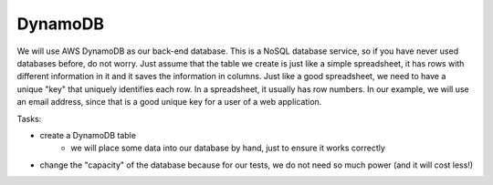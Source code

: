 .. _step04:

********
DynamoDB
********

.. image:: ./images/AWS Serverless Web Application - DynamoDB.jpg
  :width: 480 px
  :alt: AWS Serverless Web App
  :align: center

We will use AWS DynamoDB as our back-end database. This is a NoSQL database service, so if you have never used databases before, do not worry. Just assume that the table we create is just like a simple spreadsheet, it has rows with different information in it and it saves the information in columns. Just like a good spreadsheet, we need to have a unique "key" that uniquely identifies each row. In a spreadsheet, it usually has row numbers. In our example, we will use an email address, since that is a good unique key for a user of a web application.

Tasks:

- create a DynamoDB table
	- we will place some data into our database by hand, just to ensure it works correctly
- change the "capacity" of the database because for our tests, we do not need so much power (and it will cost less!)


.. raw:: html

  <div style="text-align: center; margin-bottom: 2em;">
	<iframe width="560" height="315" src="https://www.youtube.com/embed/XmRuJX26RMM" frameborder="0" allow="accelerometer; autoplay; encrypted-media; gyroscope; picture-in-picture" allowfullscreen>
	</iframe>
  </div>